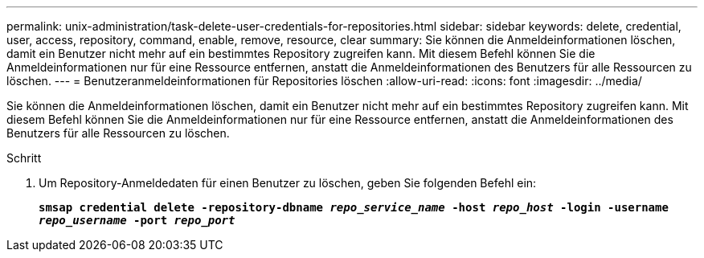 ---
permalink: unix-administration/task-delete-user-credentials-for-repositories.html 
sidebar: sidebar 
keywords: delete, credential, user, access, repository, command, enable, remove, resource, clear 
summary: Sie können die Anmeldeinformationen löschen, damit ein Benutzer nicht mehr auf ein bestimmtes Repository zugreifen kann. Mit diesem Befehl können Sie die Anmeldeinformationen nur für eine Ressource entfernen, anstatt die Anmeldeinformationen des Benutzers für alle Ressourcen zu löschen. 
---
= Benutzeranmeldeinformationen für Repositories löschen
:allow-uri-read: 
:icons: font
:imagesdir: ../media/


[role="lead"]
Sie können die Anmeldeinformationen löschen, damit ein Benutzer nicht mehr auf ein bestimmtes Repository zugreifen kann. Mit diesem Befehl können Sie die Anmeldeinformationen nur für eine Ressource entfernen, anstatt die Anmeldeinformationen des Benutzers für alle Ressourcen zu löschen.

.Schritt
. Um Repository-Anmeldedaten für einen Benutzer zu löschen, geben Sie folgenden Befehl ein:
+
`*smsap credential delete -repository-dbname _repo_service_name_ -host _repo_host_ -login -username _repo_username_ -port _repo_port_*`



